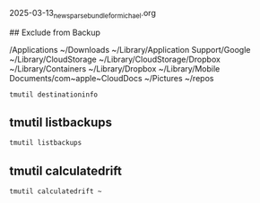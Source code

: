 



2025-03-13_new_sparsebundle_for_michael.org



## Exclude from Backup

/Applications
~/Downloads
~/Library/Application Support/Google
~/Library/CloudStorage
~/Library/CloudStorage/Dropbox
~/Library/Containers
~/Library/Dropbox
~/Library/Mobile Documents/com~apple~CloudDocs
~/Pictures
~/repos

#+begin_src bash
tmutil destinationinfo
#+end_src

#+RESULTS:
| ==================================================== |   |                                                         |
| Name                                                 | : | Backups                                                 |
| Kind                                                 | : | Network                                                 |
| URL                                                  | : | smb://michaelrwolf@wolfden_NAS._smb._tcp.local./Backups |
| ID                                                   | : | 3DCEB6F9-FED5-4621-A32D-784E5A3D1EBD                    |


** tmutil listbackups
#+begin_src bash
tmutil listbackups
#+end_src

#+RESULTS:
| /Volumes/.timemachine/29266512-A76E-4153-A05A-A2AA1631C390/2023-01-27-221451.backup/2023-01-27-221451.backup |
| /Volumes/.timemachine/29266512-A76E-4153-A05A-A2AA1631C390/2023-02-04-171346.backup/2023-02-04-171346.backup |
| /Volumes/.timemachine/29266512-A76E-4153-A05A-A2AA1631C390/2023-02-11-091750.backup/2023-02-11-091750.backup |
| /Volumes/.timemachine/29266512-A76E-4153-A05A-A2AA1631C390/2023-02-18-163030.backup/2023-02-18-163030.backup |
| /Volumes/.timemachine/29266512-A76E-4153-A05A-A2AA1631C390/2023-02-25-204512.backup/2023-02-25-204512.backup |
| /Volumes/.timemachine/29266512-A76E-4153-A05A-A2AA1631C390/2023-03-10-133912.backup/2023-03-10-133912.backup |
| /Volumes/.timemachine/29266512-A76E-4153-A05A-A2AA1631C390/2023-04-13-120210.backup/2023-04-13-120210.backup |
| /Volumes/.timemachine/29266512-A76E-4153-A05A-A2AA1631C390/2023-04-24-130125.backup/2023-04-24-130125.backup |
| /Volumes/.timemachine/29266512-A76E-4153-A05A-A2AA1631C390/2023-06-13-155134.backup/2023-06-13-155134.backup |
| /Volumes/.timemachine/29266512-A76E-4153-A05A-A2AA1631C390/2023-07-04-135731.backup/2023-07-04-135731.backup |
| /Volumes/.timemachine/29266512-A76E-4153-A05A-A2AA1631C390/2023-07-13-205510.backup/2023-07-13-205510.backup |
| /Volumes/.timemachine/29266512-A76E-4153-A05A-A2AA1631C390/2023-07-31-143615.backup/2023-07-31-143615.backup |
| /Volumes/.timemachine/29266512-A76E-4153-A05A-A2AA1631C390/2023-08-15-124651.backup/2023-08-15-124651.backup |
| /Volumes/.timemachine/29266512-A76E-4153-A05A-A2AA1631C390/2023-08-29-174628.backup/2023-08-29-174628.backup |
| /Volumes/.timemachine/29266512-A76E-4153-A05A-A2AA1631C390/2023-09-10-144646.backup/2023-09-10-144646.backup |
| /Volumes/.timemachine/29266512-A76E-4153-A05A-A2AA1631C390/2023-09-23-223129.backup/2023-09-23-223129.backup |
| /Volumes/.timemachine/29266512-A76E-4153-A05A-A2AA1631C390/2023-10-06-195315.backup/2023-10-06-195315.backup |
| /Volumes/.timemachine/29266512-A76E-4153-A05A-A2AA1631C390/2023-11-06-113913.backup/2023-11-06-113913.backup |
| /Volumes/.timemachine/29266512-A76E-4153-A05A-A2AA1631C390/2024-01-31-162608.backup/2024-01-31-162608.backup |
| /Volumes/.timemachine/29266512-A76E-4153-A05A-A2AA1631C390/2024-02-07-190741.backup/2024-02-07-190741.backup |
| /Volumes/.timemachine/29266512-A76E-4153-A05A-A2AA1631C390/2024-03-10-172955.backup/2024-03-10-172955.backup |
| /Volumes/.timemachine/29266512-A76E-4153-A05A-A2AA1631C390/2024-04-24-121349.backup/2024-04-24-121349.backup |
| /Volumes/.timemachine/29266512-A76E-4153-A05A-A2AA1631C390/2024-06-08-123725.backup/2024-06-08-123725.backup |
| /Volumes/.timemachine/29266512-A76E-4153-A05A-A2AA1631C390/2024-07-12-231112.backup/2024-07-12-231112.backup |
| /Volumes/.timemachine/29266512-A76E-4153-A05A-A2AA1631C390/2024-07-19-154045.backup/2024-07-19-154045.backup |
| /Volumes/.timemachine/29266512-A76E-4153-A05A-A2AA1631C390/2024-08-04-170159.backup/2024-08-04-170159.backup |
| /Volumes/.timemachine/29266512-A76E-4153-A05A-A2AA1631C390/2024-08-20-194803.backup/2024-08-20-194803.backup |
| /Volumes/.timemachine/29266512-A76E-4153-A05A-A2AA1631C390/2024-09-19-223909.backup/2024-09-19-223909.backup |
| /Volumes/.timemachine/29266512-A76E-4153-A05A-A2AA1631C390/2024-10-01-180305.backup/2024-10-01-180305.backup |
| /Volumes/.timemachine/29266512-A76E-4153-A05A-A2AA1631C390/2024-10-10-201712.backup/2024-10-10-201712.backup |
| /Volumes/.timemachine/29266512-A76E-4153-A05A-A2AA1631C390/2024-10-17-140215.backup/2024-10-17-140215.backup |
| /Volumes/.timemachine/29266512-A76E-4153-A05A-A2AA1631C390/2024-10-25-142541.backup/2024-10-25-142541.backup |
| /Volumes/.timemachine/29266512-A76E-4153-A05A-A2AA1631C390/2024-11-04-175357.backup/2024-11-04-175357.backup |
| /Volumes/.timemachine/29266512-A76E-4153-A05A-A2AA1631C390/2024-11-11-112829.backup/2024-11-11-112829.backup |
| /Volumes/.timemachine/29266512-A76E-4153-A05A-A2AA1631C390/2024-11-18-105731.backup/2024-11-18-105731.backup |
| /Volumes/.timemachine/29266512-A76E-4153-A05A-A2AA1631C390/2024-12-22-141728.backup/2024-12-22-141728.backup |
| /Volumes/.timemachine/29266512-A76E-4153-A05A-A2AA1631C390/2025-01-01-153026.backup/2025-01-01-153026.backup |
| /Volumes/.timemachine/29266512-A76E-4153-A05A-A2AA1631C390/2025-01-02-151458.backup/2025-01-02-151458.backup |
| /Volumes/.timemachine/29266512-A76E-4153-A05A-A2AA1631C390/2025-01-02-174227.backup/2025-01-02-174227.backup |
| /Volumes/.timemachine/29266512-A76E-4153-A05A-A2AA1631C390/2025-01-03-024830.backup/2025-01-03-024830.backup |




** tmutil calculatedrift
#+begin_src bash
tmutil calculatedrift ~
#+end_src

#+RESULTS:
